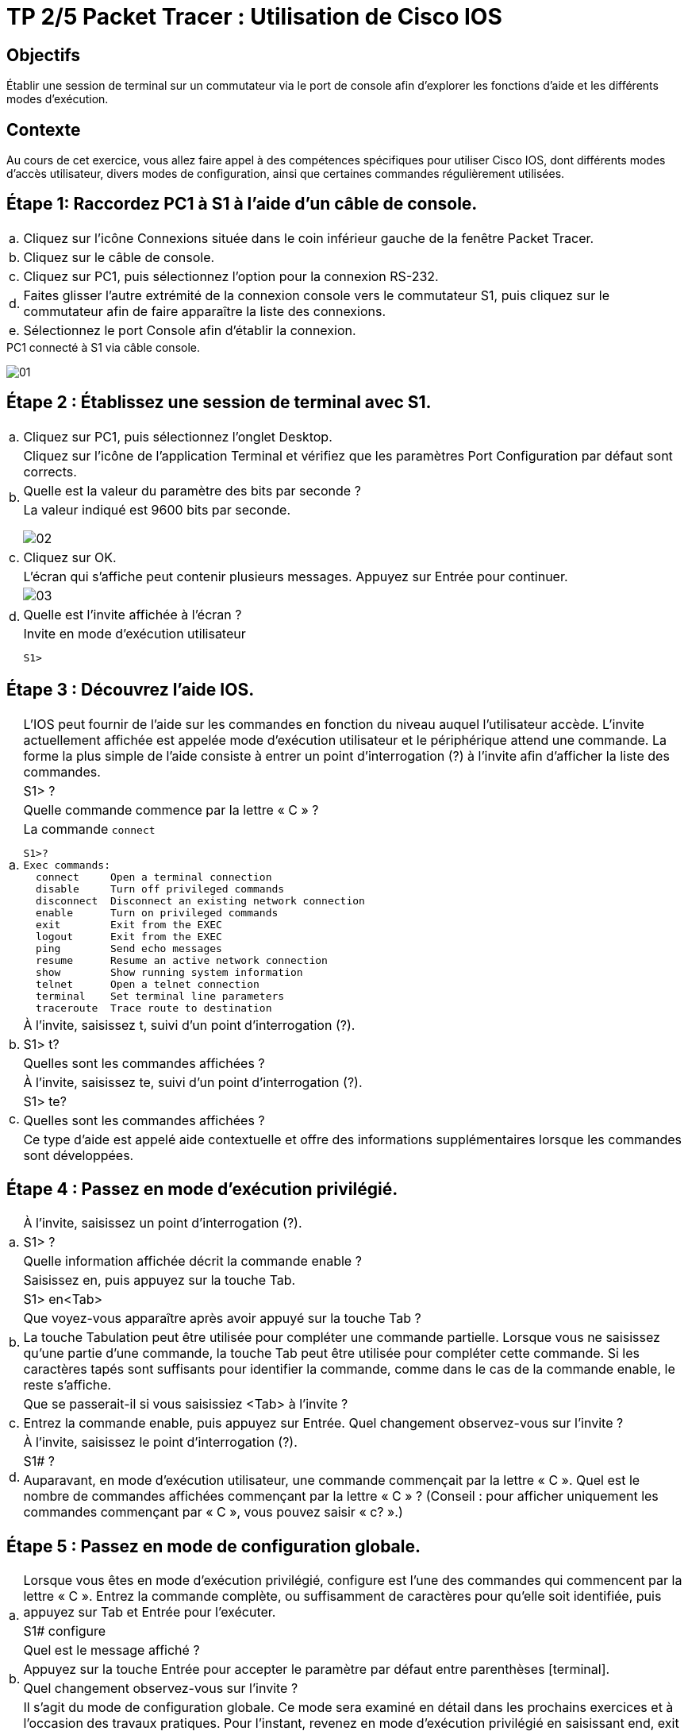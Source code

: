 = TP 2/5 Packet Tracer : Utilisation de Cisco IOS
:navtitle: Utiliser Cisco IOS

== Objectifs

Établir une session de terminal sur un commutateur via le port de console afin d'explorer les fonctions d'aide et les différents modes d'exécution.

== Contexte

Au cours de cet exercice, vous allez faire appel à des compétences spécifiques pour utiliser Cisco IOS, dont différents modes d'accès utilisateur, divers modes de configuration, ainsi que certaines commandes régulièrement utilisées.

== Étape 1:   Raccordez PC1 à S1 à l'aide d'un câble de console.

[frame=none,grid=none,cols="~,~"]
|===
|a.     |Cliquez sur l'icône Connexions située dans le coin inférieur gauche de la fenêtre Packet Tracer.
|b.     |Cliquez sur le câble de console.
|c.     |Cliquez sur PC1, puis sélectionnez l'option pour la connexion RS-232.
|d.     |Faites glisser l'autre extrémité de la connexion console vers le commutateur S1, puis cliquez sur le commutateur afin de faire apparaître la liste des connexions.
|e.     |Sélectionnez le port Console afin d'établir la connexion.
|===

.PC1 connecté à S1 via câble console.
image:tssr2023/modules-07/TP/01_2/01.png[]

== Étape 2 :   Établissez une session de terminal avec S1.

[frame=none,grid=none,cols="~,~"]
|===
|a.     |Cliquez sur PC1, puis sélectionnez l'onglet Desktop.
.3+|b.  |Cliquez sur l'icône de l'application Terminal et vérifiez que les paramètres Port Configuration par défaut sont corrects.
        |Quelle est la valeur du paramètre des bits par seconde ?
a| 
.La valeur indiqué est 9600 bits par seconde.     
image:tssr2023/modules-07/TP/01_2/02.png[]
|c.     |Cliquez sur OK.
.4+|d.     |L'écran qui s'affiche peut contenir plusieurs messages. Appuyez sur Entrée pour continuer.
a| image:tssr2023/modules-07/TP/01_2/03.png[]
|Quelle est l'invite affichée à l'écran ?
a|
.Invite en mode d’exécution utilisateur
----
S1>
----
|===

== Étape 3 :   Découvrez l'aide IOS.

[frame=none,grid=none,cols="~,~"]
|===
.4+|a.     |L'IOS peut fournir de l'aide sur les commandes en fonction du niveau auquel l'utilisateur accède. L'invite actuellement affichée est appelée mode d'exécution utilisateur et le périphérique attend une commande. La forme la plus simple de l'aide consiste à entrer un point d'interrogation (?) à l'invite afin d'afficher la liste des commandes.
           |S1> ?
           |Quelle commande commence par la lettre « C » ?
a|
.La commande `connect`
[source,bash]
----
S1>?
Exec commands:
  connect     Open a terminal connection
  disable     Turn off privileged commands
  disconnect  Disconnect an existing network connection
  enable      Turn on privileged commands
  exit        Exit from the EXEC
  logout      Exit from the EXEC
  ping        Send echo messages
  resume      Resume an active network connection
  show        Show running system information
  telnet      Open a telnet connection
  terminal    Set terminal line parameters
  traceroute  Trace route to destination
----
.3+|b.     |À l'invite, saisissez t, suivi d'un point d'interrogation (?).
           |S1> t?
           |Quelles sont les commandes affichées ?
.4+|c.     |À l'invite, saisissez te, suivi d'un point d'interrogation (?).
           |S1> te?
           |Quelles sont les commandes affichées ?
           |Ce type d'aide est appelé aide contextuelle et offre des informations supplémentaires lorsque les commandes sont développées.
|===

== Étape 4 :   Passez en mode d'exécution privilégié.

[frame=none,grid=none,cols="~,~"]
|===
.3+|a.    |À l'invite, saisissez un point d'interrogation (?).
          |S1> ?
          |Quelle information affichée décrit la commande enable ?
.5+|b.    |Saisissez en, puis appuyez sur la touche Tab.
          |S1> en<Tab>
          |Que voyez-vous apparaître après avoir appuyé sur la touche Tab ?
          |La touche Tabulation peut être utilisée pour compléter une commande partielle. Lorsque vous ne saisissez qu'une partie d'une commande, la touche Tab peut être utilisée pour compléter cette commande. Si les caractères tapés sont suffisants pour identifier la commande, comme dans le cas de la commande enable, le reste s'affiche.
          |Que se passerait-il si vous saisissiez <Tab> à l'invite ?

|c.       |Entrez la commande enable, puis appuyez sur Entrée. Quel changement observez-vous sur l'invite ?

.3+|d.    |À l'invite, saisissez le point d'interrogation (?).
          |S1# ?
          |Auparavant, en mode d'exécution utilisateur, une commande commençait par la lettre « C ». Quel est le nombre de commandes affichées commençant par la lettre « C » ? (Conseil : pour afficher uniquement les commandes commençant par « C », vous pouvez saisir « c? ».)
|===

== Étape 5 :   Passez en mode de configuration globale.

[frame=none,grid=none,cols="~,~"]
|===
.3+|a.     |Lorsque vous êtes en mode d'exécution privilégié, configure est l'une des commandes qui commencent par la lettre « C ». Entrez la commande complète, ou suffisamment de caractères pour qu'elle soit identifiée, puis appuyez sur Tab et Entrée pour l'exécuter.
           |S1# configure
           |Quel est le message affiché ?
.2+|b.     |Appuyez sur la touche Entrée pour accepter le paramètre par défaut entre parenthèses [terminal].
           |Quel changement observez-vous sur l'invite ?
.3+|c.     |Il s'agit du mode de configuration globale. Ce mode sera examiné en détail dans les prochains exercices et à l'occasion des travaux pratiques. Pour l'instant, revenez en mode d'exécution privilégié en saisissant end, exit ou en appuyant sur Ctrl+Z.
           |S1(config)# exit
           |S1#
|===

== Suggestion de barème de notation

[cols="~,~,~,~"]
|===
^.^h|Section d'exercice ^.^h| Emplacement de la question ^.^h| Nombre maximum de points ^.^h| Points obtenus
.5+| Partie 1 : Connexions de base, accès à l'interface en ligne de commande et découverte de l'aide
| Étape 2a | 5 | 
| Étape 2c | 5 |
| Étape 3a | 5 |
| Étape 3b | 5 |
| Étape 3c | 5 |
2.+|Total de la Partie 1 | 25 |
.6+| Partie 2 : Découverte des modes d'exécution
| Étape 1a | 5 |
| Étape 1b | 5 |
| Étape 1c | 5 |
| Étape 1d | 5 |
| Étape 2a | 5 |
| Étape 2b | 5 |
2.+| Total de la Partie 2 | 30 |
2.+|Score relatif à Packet Tracer | 20 |
2.+|Score total | 75 |
|===